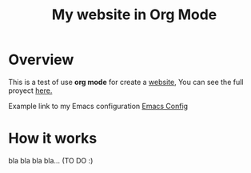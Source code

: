 #+title: My website in Org Mode

* Overview

This is a test of use *org mode* for create a _website_, You can see the full proyect [[https://github.com/regalk13/website-org-mode][here.]]

Example link to my Emacs configuration [[./emacs.org][Emacs Config]]


* How it works

bla bla bla bla... (TO DO :)
